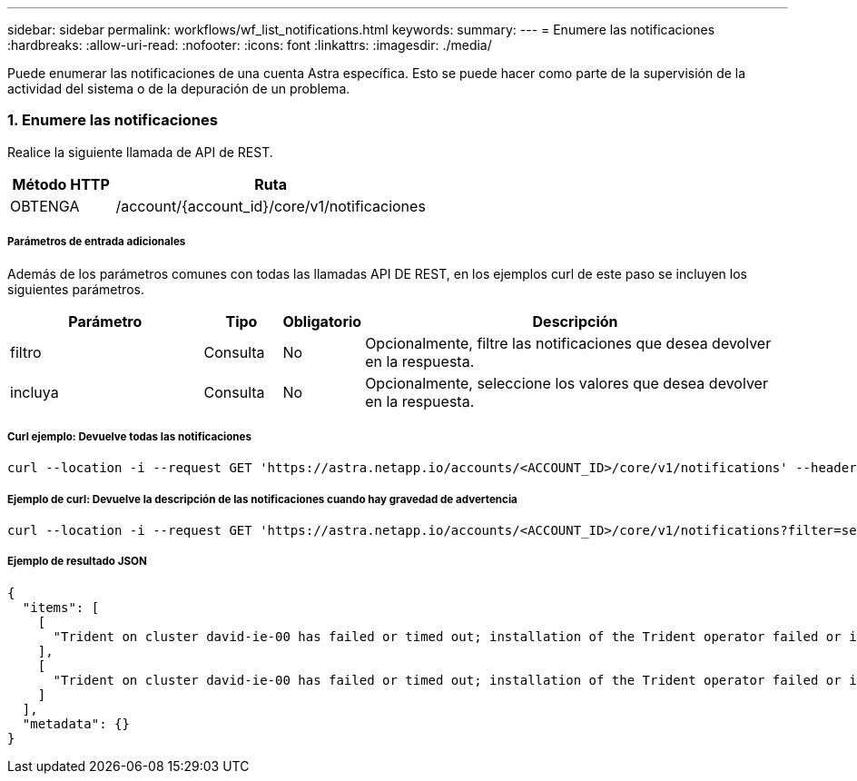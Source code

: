 ---
sidebar: sidebar 
permalink: workflows/wf_list_notifications.html 
keywords:  
summary:  
---
= Enumere las notificaciones
:hardbreaks:
:allow-uri-read: 
:nofooter: 
:icons: font
:linkattrs: 
:imagesdir: ./media/


[role="lead"]
Puede enumerar las notificaciones de una cuenta Astra específica. Esto se puede hacer como parte de la supervisión de la actividad del sistema o de la depuración de un problema.



=== 1. Enumere las notificaciones

Realice la siguiente llamada de API de REST.

[cols="25,75"]
|===
| Método HTTP | Ruta 


| OBTENGA | /account/{account_id}/core/v1/notificaciones 
|===


===== Parámetros de entrada adicionales

Además de los parámetros comunes con todas las llamadas API DE REST, en los ejemplos curl de este paso se incluyen los siguientes parámetros.

[cols="25,10,10,55"]
|===
| Parámetro | Tipo | Obligatorio | Descripción 


| filtro | Consulta | No | Opcionalmente, filtre las notificaciones que desea devolver en la respuesta. 


| incluya | Consulta | No | Opcionalmente, seleccione los valores que desea devolver en la respuesta. 
|===


===== Curl ejemplo: Devuelve todas las notificaciones

[source, curl]
----
curl --location -i --request GET 'https://astra.netapp.io/accounts/<ACCOUNT_ID>/core/v1/notifications' --header 'Accept: */*' --header 'Authorization: Bearer <API_TOKEN>'
----


===== Ejemplo de curl: Devuelve la descripción de las notificaciones cuando hay gravedad de advertencia

[source, curl]
----
curl --location -i --request GET 'https://astra.netapp.io/accounts/<ACCOUNT_ID>/core/v1/notifications?filter=severity%20eq%20'warning'&include=description' --header 'Accept: */*' --header 'Authorization: Bearer <API_TOKEN>'
----


===== Ejemplo de resultado JSON

[source, json]
----
{
  "items": [
    [
      "Trident on cluster david-ie-00 has failed or timed out; installation of the Trident operator failed or is not yet complete; operator failed to reach an installed state within 300.00 seconds; container trident-operator not found in operator deployment"
    ],
    [
      "Trident on cluster david-ie-00 has failed or timed out; installation of the Trident operator failed or is not yet complete; operator failed to reach an installed state within 300.00 seconds; container trident-operator not found in operator deployment"
    ]
  ],
  "metadata": {}
}
----